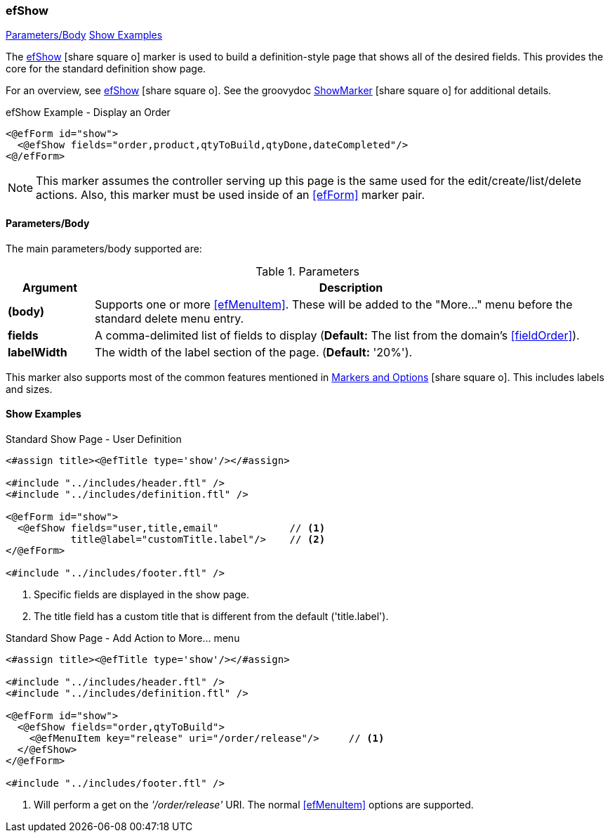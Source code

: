 === efShow

ifeval::["{backend}" != "pdf"]

[inline-toc]#<<ef-show-parameters>>#
[inline-toc]#<<Show Examples>>#

endif::[]



The link:guide.html#efshow[efShow^] icon:share-square-o[role="link-blue"] marker
is used to build a definition-style page that shows all of the desired fields.
This provides the core for the standard definition show page.


For an overview, see link:guide.html#efshow[efShow^] icon:share-square-o[role="link-blue"].
See the groovydoc
link:groovydoc/org/simplemes/eframe/web/ui/webix/freemarker/ShowMarker.html[ShowMarker^]
icon:share-square-o[role="link-blue"] for additional details.


[source,html]
.efShow Example - Display an Order
----
<@efForm id="show">
  <@efShow fields="order,product,qtyToBuild,qtyDone,dateCompleted"/>
<@/efForm>
----

NOTE: This marker assumes the controller serving up this page is the same used for the
      edit/create/list/delete actions.
      Also, this marker must be used inside of an <<efForm>> marker pair.

[[ef-show-parameters]]
==== Parameters/Body

The main parameters/body supported are:

.Parameters
[cols="1,6"]
|===
|Argument|Description

| *(body)*    | Supports one or more <<efMenuItem>>.  These will be added to the "More..." menu
                before the standard delete menu entry.
| *fields*    | A comma-delimited list of fields to display
               (*Default:* The list from the domain's <<fieldOrder>>).
| *labelWidth* | The width of the label section of the page.
               (*Default:* '20%').


|===


This marker also supports most of the common features mentioned in
link:guide.html#markers-and-field-lists[Markers and Options^] icon:share-square-o[role="link-blue"].
This includes labels and sizes.


==== Show Examples

[source,html]
.Standard Show Page - User Definition
----
<#assign title><@efTitle type='show'/></#assign>

<#include "../includes/header.ftl" />
<#include "../includes/definition.ftl" />

<@efForm id="show">
  <@efShow fields="user,title,email"            // <.>
           title@label="customTitle.label"/>    // <.>
</@efForm>

<#include "../includes/footer.ftl" />
----
<.> Specific fields are displayed in the show page.
<.> The title field has a custom title that is different from the default ('title.label').




[source,html]
.Standard Show Page - Add Action to More... menu
----
<#assign title><@efTitle type='show'/></#assign>

<#include "../includes/header.ftl" />
<#include "../includes/definition.ftl" />

<@efForm id="show">
  <@efShow fields="order,qtyToBuild">
    <@efMenuItem key="release" uri="/order/release"/>     // <.>
  </@efShow>
</@efForm>

<#include "../includes/footer.ftl" />
----
<.> Will perform a get on the _'/order/release'_ URI.  The normal <<efMenuItem>> options are supported.




